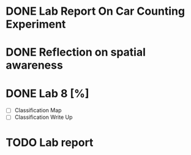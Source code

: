 * DONE Lab Report On Car Counting Experiment
CLOSED: [2016-02-01 Mon 14:59] DEADLINE: <2016-02-01 Mon>
* DONE Reflection on spatial awareness
CLOSED: [2016-02-25 Thu 12:42]
* DONE Lab 8 [%]
CLOSED: [2016-02-27 Sat 11:18] DEADLINE: <2016-02-29 Mon>
- [ ] Classification Map
- [ ] Classification Write Up
* TODO Lab report
DEADLINE: <2016-04-04 Mon>
